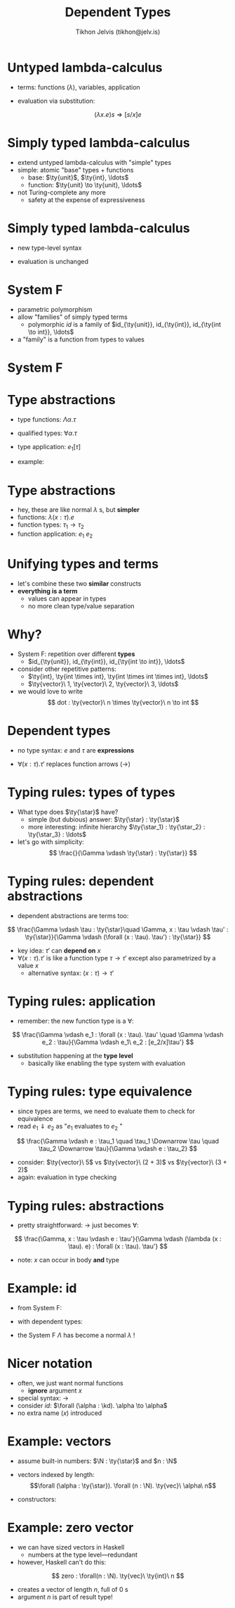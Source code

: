 #+OPTIONS: f:nil toc:nil
#+TITLE: Dependent Types
#+AUTHOR: Tikhon Jelvis (tikhon@jelv.is)

#+LATEX_CLASS: beamer
#+LATEX_CLASS_OPTIONS: [presentation]
#+BEAMER_THEME: Rochester [height=20pt]
#+BEAMER_COLOR_THEME: spruce

#+LaTeX_HEADER: \newcommand{\ty}[1]{\ensuremath{\mathbf{#1}}}
#+LaTeX_HEADER: \newcommand{\N}[0]{\ensuremath{\mathbb{N}}}
#+LaTeX_HEADER: \newcommand{\kd}[0]{\ensuremath{\ty{\star}}}

* Untyped lambda-calculus
  - terms: functions ($\lambda$), variables, application
  \begin{align*}
       e ::&= x & \text{variable}\\
           &|\quad \lambda x. e & \text{abstraction} \\
           &|\quad e_1 e_2 & \text{application}
      \end{align*}
  - evaluation via substitution:
  $$
  (\lambda x. e)s \Rightarrow [s/x]e
  $$

* Simply typed lambda-calculus
  - extend untyped lambda-calculus with "simple" types
  - simple: atomic "base" types + functions
    - base: $\ty{unit}$, $\ty{int}, \ldots$
    - function: $\ty{unit} \to \ty{unit}, \ldots$
  - not Turing-complete any more
    - safety at the expense of expressiveness

* Simply typed lambda-calculus
  - new type-level syntax
  \begin{align*}
     \tau ::&= \ty{unit} & \text{unit type}\\
            &|\quad \tau_1 \to \tau_2 & \text{function types}\\
      e ::&= () & \text{unit value}\\
          &|\quad x & \text{variable}\\
          &|\quad \lambda x:\tau. e & \text{abstraction}\\
          &|\quad e_1 e_2 & \text{application}\\
      \end{align*}

  - evaluation is unchanged

* System F
  - parametric polymorphism
  - allow "families" of simply typed terms
    - polymorphic $id$ is a family of $id_{\ty{unit}}, id_{\ty{int}},
      id_{\ty{int \to int}}, \ldots$
  - a "family" is a function from types to values

* System F
    \begin{align*}
       \tau ::&= \ty{unit} & \text{unit type}\\
           &|\quad \alpha & \text{type variable}\\
           &|\quad \tau_1 \to \tau_2 & \text{function types}\\
           &|\quad \forall\alpha.\tau & \text{type quantification}\\
      e ::&= () & \text{unit value}\\
          &|\quad x & \text{variable}\\
          &|\quad \lambda x:\tau. e & \text{abstraction}\\
          &|\quad e_1 e_2 & \text{application}\\
          &|\quad \Lambda\alpha. e & \text{type abstraction}\\
          &|\quad e_1[\tau] & \text{type application}
      \end{align*}

* Type abstractions
  - type functions: $\Lambda\alpha. \tau$
  - qualified types: $\forall\alpha. \tau$
  - type application: $e_1[\tau]$
  - example:
     \begin{align*}
       &id : \forall\alpha. \alpha \to \alpha \\
       &id = \Lambda\alpha.\lambda (x:\alpha). x \\
       \end{align*}

* Type abstractions
  - hey, these are like normal $\lambda$ s, but *simpler*
  - functions: $\lambda (x : \tau). e$
  - function types: $\tau_1 \to \tau_2$
  - function application: $e_1\ e_2$

* Unifying types and terms
  - let's combine these two *similar* constructs
  - *everything is a term*
    - values can appear in types
    - no more clean type/value separation

* Why?
  - System F: repetition over different *types*
    - $id_{\ty{unit}}, id_{\ty{int}}, id_{\ty{int \to int}}, \ldots$    
  - consider other repetitive patterns:
    - $\ty{int}, \ty{int \times int}, \ty{int \times int \times int},
      \ldots$
    - $\ty{vector}\ 1, \ty{vector}\  2, \ty{vector}\  3, \ldots$
  - we would love to write 
    $$ dot : \ty{vector}\ n \times \ty{vector}\ n \to int $$

* Dependent types
  - no type syntax: $e$ and $\tau$ are *expressions*
  \begin{align*}
  e, \tau ::&= () & \text{unit value}\\
   &|\quad \ty{unit} & \text{unit type}\\
   &|\quad \ty{\star} & \text{type of types}\\
   &|\quad x & \text{variable}\\
   &|\quad \forall (x:\tau). \tau' & \text{dependent function}\\
   &|\quad e_1\ e_2 & \text{application}\\
   &|\quad \lambda (x:\tau). e & \text{abstraction}\\
  \end{align*}
  
  - $\forall (x:\tau). \tau'$ replaces function arrows ($\to$)

* Typing rules: types of types
  - What type does $\ty{\star}$ have?
    - simple (but dubious) answer: $\ty{\star} : \ty{\star}$
    - more interesting: infinite hierarchy $\ty{\star_1} :
      \ty{\star_2} : \ty{\star_3} : \ldots$
  - let's go with simplicity:
    $$ \frac{}{\Gamma \vdash \ty{\star} : \ty{\star}} $$

* Typing rules: dependent abstractions
  - dependent abstractions are terms too:
  $$ \frac{\Gamma \vdash \tau : \ty{\star}\quad \Gamma, x : \tau \vdash \tau' : \ty{\star}}{\Gamma \vdash (\forall (x : \tau). \tau') : \ty{\star}} $$
  - key idea: $\tau'$ can *depend on* $x$
  - $\forall (x : \tau). \tau'$ is like a function type $\tau \to
    \tau'$ except also parametrized by a value $x$
    - alternative syntax: $(x : \tau) \to \tau'$

* Typing rules: application
  - remember: the new function type is a $\forall$:
  $$ \frac{\Gamma \vdash e_1 : \forall (x : \tau). \tau' \quad \Gamma
  \vdash e_2 : \tau}{\Gamma \vdash e_1\ e_2 : [e_2/x]\tau'} $$
  - substitution happening at the *type level*
    - basically like enabling the type system with evaluation

* Typing rules: type equivalence
  - since types are terms, we need to evaluate them to check for
    equivalence
  - read $e_1 \Downarrow e_2$ as "$e_1$ evaluates to $e_2$ "
  $$ \frac{\Gamma \vdash e : \tau_1 \quad \tau_1 \Downarrow \tau \quad
  \tau_2 \Downarrow \tau}{\Gamma \vdash e : \tau_2} $$
  - consider: $\ty{vector}\ 5$ vs $\ty{vector}\ (2 + 3)$ vs $\ty{vector}\ (3 + 2)$
  - again: evaluation in type checking

* Typing rules: abstractions
  - pretty straightforward: $\to$ just becomes $\forall$:
  $$ \frac{\Gamma, x : \tau \vdash e : \tau'}{\Gamma \vdash (\lambda (x : \tau). e) : \forall (x : \tau). \tau'} $$
  - note: $x$ can occur in body *and* type

* Example: id
  - from System F:
     \begin{align*}
       &id : \forall\alpha. \alpha \to \alpha \\
       &id = \Lambda\alpha.\lambda (x:\alpha). x \\
       \end{align*}
  - with dependent types:
     \begin{align*}
       &id : \forall(\alpha : \ty{\star}). (\forall (x : \alpha). \alpha) \\
       &id = \lambda (\alpha : \ty{\star}). (\lambda (x : \alpha). x) \\
       \end{align*}
  - the System F $\Lambda$ has become a normal $\lambda$ !

* Nicer notation
  - often, we just want normal functions
    - *ignore* argument $x$
  - special syntax: $\to$
  - consider $id$: $\forall (\alpha : \kd). \alpha \to \alpha$
  - no extra name ($x$) introduced

* Example: vectors
  - assume built-in numbers: $\N : \ty{\star}$ and $n : \N$
  - vectors indexed by length: $$\forall (\alpha : \ty{\star}). \forall
    (n : \N). \ty{vec}\ \alpha\ n$$
  - constructors:
    \begin{align*}
      &Nil : \forall (\alpha : \kd). \ty{vec}\ \alpha\ 0\\
      &Cons : \forall (\alpha : \kd). \forall (n : \N). \alpha \to\\
      & \ty{vec}\ \alpha\ n \to \ty{vec}\ \alpha\ (n + 1) \\
    \end{align*}
  

* Example: zero vector
  - we can have sized vectors in Haskell
    - numbers at the type level---redundant
  - however, Haskell can't do this:
  $$ zero : \forall(n : \N). \ty{vec}\ \ty{int}\ n $$
  - creates a vector of length $n$, full of $0$ s
  - argument $n$ is part of result type!
